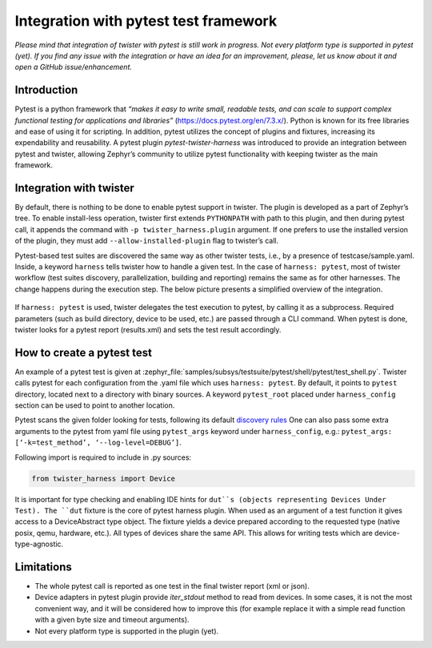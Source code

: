 .. integration-with-pytest:

Integration with pytest test framework
######################################

*Please mind that integration of twister with pytest is still work in progress. Not every platform
type is supported in pytest (yet). If you find any issue with the integration or have an idea for
an improvement, please, let us know about it and open a GitHub issue/enhancement.*

Introduction
************

Pytest is a python framework that *“makes it easy to write small, readable tests, and can scale to
support complex functional testing for applications and libraries”* (`<https://docs.pytest.org/en/7.3.x/>`_).
Python is known for its free libraries and ease of using it for scripting. In addition, pytest
utilizes the concept of plugins and fixtures, increasing its expendability and reusability.
A pytest plugin `pytest-twister-harness` was introduced to provide an integration between pytest
and twister, allowing Zephyr’s community to utilize pytest functionality with keeping twister as
the main framework.

Integration with twister
************************

By default, there is nothing to be done to enable pytest support in twister. The plugin is
developed as a part of Zephyr’s tree. To enable install-less operation, twister first extends
``PYTHONPATH`` with path to this plugin, and then during pytest call, it appends the command with
``-p twister_harness.plugin`` argument. If one prefers to use the installed version of the plugin,
they must add ``--allow-installed-plugin`` flag to twister’s call.

Pytest-based test suites are discovered the same way as other twister tests, i.e., by a presence
of testcase/sample.yaml. Inside, a keyword ``harness`` tells twister how to handle a given test.
In the case of ``harness: pytest``, most of twister workflow (test suites discovery,
parallelization, building and reporting) remains the same as for other harnesses. The change
happens during the execution step. The below picture presents a simplified overview of the
integration.

.. figure:: twister_and_pytest.svg
   :figclass: align-center


If ``harness: pytest`` is used, twister delegates the test execution to pytest, by calling it as
a subprocess. Required parameters (such as build directory, device to be used, etc.) are passed
through a CLI command. When pytest is done, twister looks for a pytest report (results.xml) and
sets the test result accordingly.

How to create a pytest test
***************************

An example of a pytest test is given at :zephyr_file:`samples/subsys/testsuite/pytest/shell/pytest/test_shell.py`.
Twister calls pytest for each configuration from the .yaml file which uses ``harness: pytest``.
By default, it points to ``pytest`` directory, located next to a directory with binary sources.
A keyword ``pytest_root`` placed under ``harness_config`` section can be used to point to another
location.

Pytest scans the given folder looking for tests, following its default
`discovery rules <https://docs.pytest.org/en/7.1.x/explanation/goodpractices.html#conventions-for-python-test-discovery>`_
One can also pass some extra arguments to the pytest from yaml file using ``pytest_args`` keyword
under ``harness_config``, e.g.: ``pytest_args: [‘-k=test_method’, ‘--log-level=DEBUG’]``.

Following import is required to include in .py sources:

.. code-block:: python

   from twister_harness import Device

It is important for type checking and enabling IDE hints for ``dut``s (objects representing
Devices Under Test). The ``dut`` fixture is the core of pytest harness plugin. When used as an
argument of a test function it gives access to a DeviceAbstract type object. The fixture yields a
device prepared according to the requested type (native posix, qemu, hardware, etc.). All types of
devices share the same API. This allows for writing tests which are device-type-agnostic.


Limitations
***********

* The whole pytest call is reported as one test in the final twister report (xml or json).
* Device adapters in pytest plugin provide `iter_stdout` method to read from devices. In some
  cases, it is not the most convenient way, and it will be considered how to improve this
  (for example replace it with a simple read function with a given byte size and timeout arguments).
* Not every platform type is supported in the plugin (yet).
